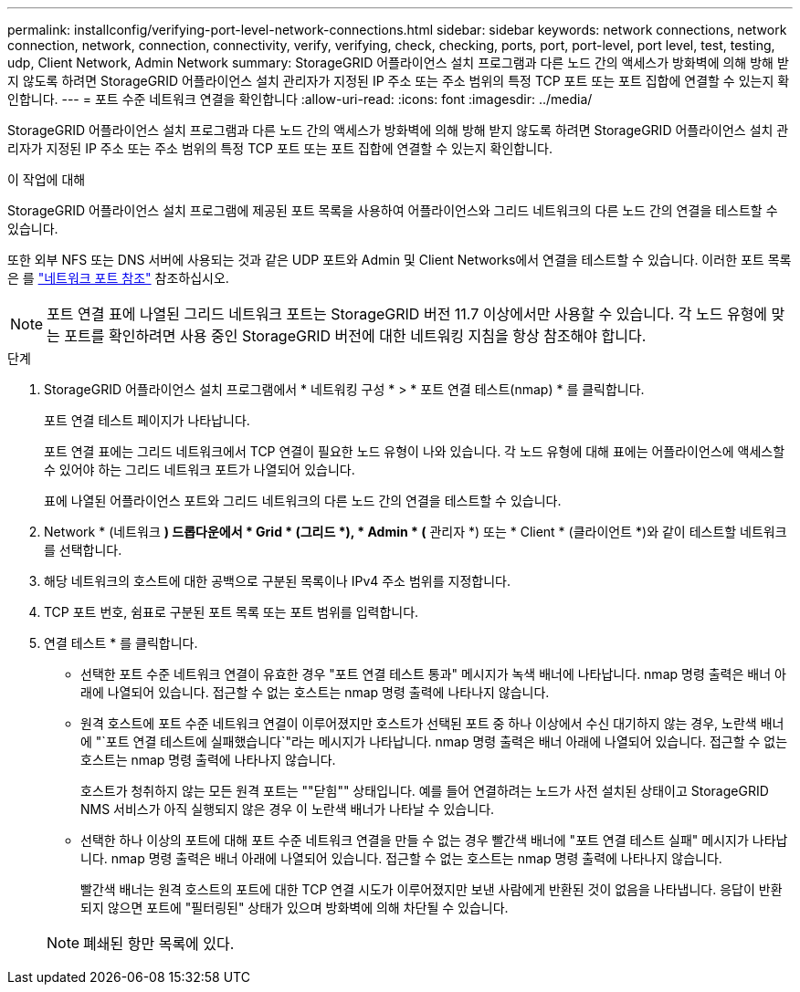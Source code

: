 ---
permalink: installconfig/verifying-port-level-network-connections.html 
sidebar: sidebar 
keywords: network connections, network connection, network, connection, connectivity, verify, verifying, check, checking, ports, port, port-level, port level, test, testing, udp, Client Network, Admin Network 
summary: StorageGRID 어플라이언스 설치 프로그램과 다른 노드 간의 액세스가 방화벽에 의해 방해 받지 않도록 하려면 StorageGRID 어플라이언스 설치 관리자가 지정된 IP 주소 또는 주소 범위의 특정 TCP 포트 또는 포트 집합에 연결할 수 있는지 확인합니다. 
---
= 포트 수준 네트워크 연결을 확인합니다
:allow-uri-read: 
:icons: font
:imagesdir: ../media/


[role="lead"]
StorageGRID 어플라이언스 설치 프로그램과 다른 노드 간의 액세스가 방화벽에 의해 방해 받지 않도록 하려면 StorageGRID 어플라이언스 설치 관리자가 지정된 IP 주소 또는 주소 범위의 특정 TCP 포트 또는 포트 집합에 연결할 수 있는지 확인합니다.

.이 작업에 대해
StorageGRID 어플라이언스 설치 프로그램에 제공된 포트 목록을 사용하여 어플라이언스와 그리드 네트워크의 다른 노드 간의 연결을 테스트할 수 있습니다.

또한 외부 NFS 또는 DNS 서버에 사용되는 것과 같은 UDP 포트와 Admin 및 Client Networks에서 연결을 테스트할 수 있습니다. 이러한 포트 목록은 를 https://docs.netapp.com/us-en/storagegrid/network/network-port-reference.html["네트워크 포트 참조"^] 참조하십시오.


NOTE: 포트 연결 표에 나열된 그리드 네트워크 포트는 StorageGRID 버전 11.7 이상에서만 사용할 수 있습니다. 각 노드 유형에 맞는 포트를 확인하려면 사용 중인 StorageGRID 버전에 대한 네트워킹 지침을 항상 참조해야 합니다.

.단계
. StorageGRID 어플라이언스 설치 프로그램에서 * 네트워킹 구성 * > * 포트 연결 테스트(nmap) * 를 클릭합니다.
+
포트 연결 테스트 페이지가 나타납니다.

+
포트 연결 표에는 그리드 네트워크에서 TCP 연결이 필요한 노드 유형이 나와 있습니다. 각 노드 유형에 대해 표에는 어플라이언스에 액세스할 수 있어야 하는 그리드 네트워크 포트가 나열되어 있습니다.

+
표에 나열된 어플라이언스 포트와 그리드 네트워크의 다른 노드 간의 연결을 테스트할 수 있습니다.

. Network * (네트워크 *) 드롭다운에서 * Grid * (그리드 *), * Admin * (* 관리자 *) 또는 * Client * (클라이언트 *)와 같이 테스트할 네트워크를 선택합니다.
. 해당 네트워크의 호스트에 대한 공백으로 구분된 목록이나 IPv4 주소 범위를 지정합니다.
. TCP 포트 번호, 쉼표로 구분된 포트 목록 또는 포트 범위를 입력합니다.
. 연결 테스트 * 를 클릭합니다.
+
** 선택한 포트 수준 네트워크 연결이 유효한 경우 "포트 연결 테스트 통과" 메시지가 녹색 배너에 나타납니다.  nmap 명령 출력은 배너 아래에 나열되어 있습니다.  접근할 수 없는 호스트는 nmap 명령 출력에 나타나지 않습니다.
** 원격 호스트에 포트 수준 네트워크 연결이 이루어졌지만 호스트가 선택된 포트 중 하나 이상에서 수신 대기하지 않는 경우, 노란색 배너에 "`포트 연결 테스트에 실패했습니다`"라는 메시지가 나타납니다.  nmap 명령 출력은 배너 아래에 나열되어 있습니다.  접근할 수 없는 호스트는 nmap 명령 출력에 나타나지 않습니다.
+
호스트가 청취하지 않는 모든 원격 포트는 ""닫힘"" 상태입니다. 예를 들어 연결하려는 노드가 사전 설치된 상태이고 StorageGRID NMS 서비스가 아직 실행되지 않은 경우 이 노란색 배너가 나타날 수 있습니다.

** 선택한 하나 이상의 포트에 대해 포트 수준 네트워크 연결을 만들 수 없는 경우 빨간색 배너에 "포트 연결 테스트 실패" 메시지가 나타납니다.  nmap 명령 출력은 배너 아래에 나열되어 있습니다.  접근할 수 없는 호스트는 nmap 명령 출력에 나타나지 않습니다.
+
빨간색 배너는 원격 호스트의 포트에 대한 TCP 연결 시도가 이루어졌지만 보낸 사람에게 반환된 것이 없음을 나타냅니다. 응답이 반환되지 않으면 포트에 "필터링된" 상태가 있으며 방화벽에 의해 차단될 수 있습니다.

+

NOTE: 폐쇄된 항만 목록에 있다.




